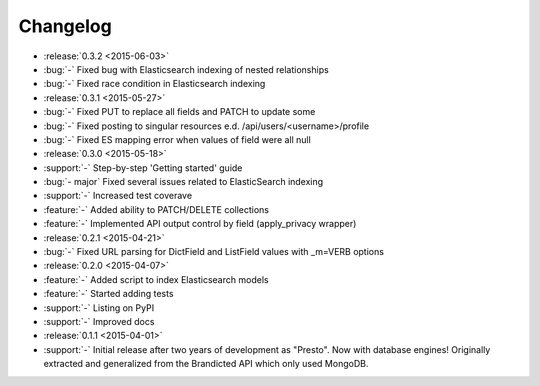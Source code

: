 Changelog
=========

* :release:`0.3.2 <2015-06-03>`
* :bug:`-` Fixed bug with Elasticsearch indexing of nested relationships
* :bug:`-` Fixed race condition in Elasticsearch indexing

* :release:`0.3.1 <2015-05-27>`
* :bug:`-` Fixed PUT to replace all fields and PATCH to update some
* :bug:`-` Fixed posting to singular resources e.d. /api/users/<username>/profile
* :bug:`-` Fixed ES mapping error when values of field were all null

* :release:`0.3.0 <2015-05-18>`
* :support:`-` Step-by-step 'Getting started' guide
* :bug:`- major` Fixed several issues related to ElasticSearch indexing
* :support:`-` Increased test coverave
* :feature:`-` Added ability to PATCH/DELETE collections
* :feature:`-` Implemented API output control by field (apply_privacy wrapper)

* :release:`0.2.1 <2015-04-21>`
* :bug:`-` Fixed URL parsing for DictField and ListField values with _m=VERB options

* :release:`0.2.0 <2015-04-07>`
* :feature:`-` Added script to index Elasticsearch models
* :feature:`-` Started adding tests
* :support:`-` Listing on PyPI
* :support:`-` Improved docs

* :release:`0.1.1 <2015-04-01>`
* :support:`-` Initial release after two years of development as "Presto". Now with database engines! Originally extracted and generalized from the Brandicted API which only used MongoDB.
